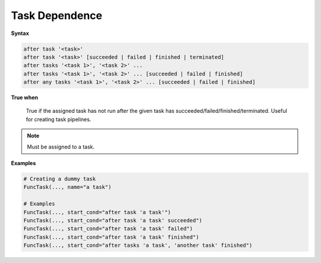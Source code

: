 
.. _cond-dependence:

Task Dependence
---------------

**Syntax**

.. code-block:: none

   after task '<task>'
   after task '<task>' [succeeded | failed | finished | terminated]
   after tasks '<task 1>', '<task 2>' ... 
   after tasks '<task 1>', '<task 2>' ... [succeeded | failed | finished]
   after any tasks '<task 1>', '<task 2>' ... [succeeded | failed | finished]

**True when**

  True if the assigned task has not run after the given task has
  succeeded/failed/finished/terminated. Useful for creating 
  task pipelines.

.. note::

  Must be assigned to a task.


**Examples**

.. code-block:: python

    # Creating a dummy task
    FuncTask(..., name="a task")
    
    # Examples
    FuncTask(..., start_cond="after task 'a task'")
    FuncTask(..., start_cond="after task 'a task' succeeded")
    FuncTask(..., start_cond="after task 'a task' failed")
    FuncTask(..., start_cond="after task 'a task' finished")
    FuncTask(..., start_cond="after tasks 'a task', 'another task' finished")